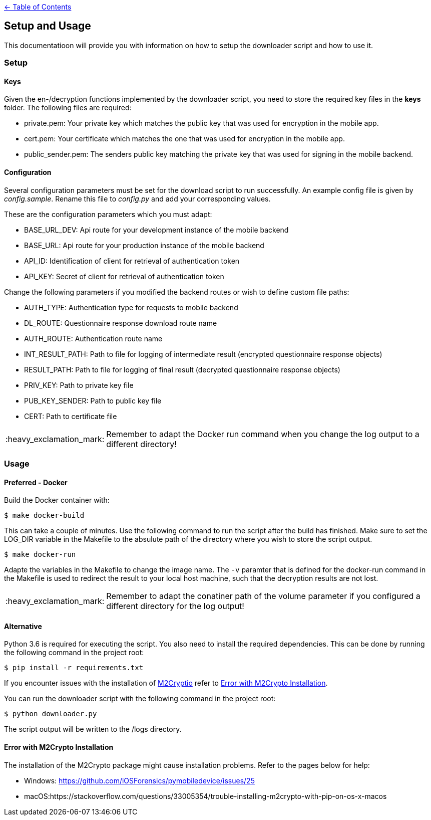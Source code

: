 :important-caption: :heavy_exclamation_mark:

link:../README.adoc[← Table of Contents]

== Setup and Usage

This documentatioon will provide you with information on how to setup the downloader script and how to use it.

=== Setup

==== Keys

Given the en-/decryption functions implemented by the downloader script, you need to store the required key files in the *keys* folder. The following files are required: 

* private.pem: Your private key which matches the public key that was used for encryption in the mobile app.
* cert.pem: Your certificate which matches the one that was used for encryption in the mobile app.
* public_sender.pem: The senders public key matching the private key that was used for signing in the mobile backend.

==== Configuration

Several configuration parameters must be set for the download script to run successfully. An example config file is given by _config.sample_. Rename this file to _config.py_ and add your corresponding values.

These are the configuration parameters which you must adapt:

* BASE_URL_DEV:     Api route for your development instance of the mobile backend
* BASE_URL:         Api route for your production instance of the mobile backend
* API_ID:        Identification of client for retrieval of authentication token
* API_KEY:    Secret of client for retrieval of authentication token

Change the following parameters if you modified the backend routes or wish to define custom file paths:

* AUTH_TYPE:        Authentication type for requests to mobile backend
* DL_ROUTE:         Questionnaire response download route name
* AUTH_ROUTE:       Authentication route name
* INT_RESULT_PATH:  Path to file for logging of intermediate result (encrypted questionnaire response objects)
* RESULT_PATH:      Path to file for logging of final result (decrypted questionnaire response objects)
* PRIV_KEY:         Path  to private key file
* PUB_KEY_SENDER:   Path  to public key file
* CERT:             Path  to certificate file

IMPORTANT: Remember to adapt the Docker run command when you change the log output to a different directory!

=== Usage

==== Preferred - Docker

Build the Docker container with: 

[source,shell]
----
$ make docker-build
----

This can take a couple of minutes. Use the following command to run the script after the build has finished.
Make sure to set the LOG_DIR variable in the Makefile to the absulute path of the directory where you wish to store the script output.

[source,shell]
----
$ make docker-run
----

Adapte the variables in the Makefile to change the image name. The `-v` paramter that is defined for the docker-run command in the Makefile is used to redirect the result to your local host machine, such that the decryption results are not lost.  

IMPORTANT: Remember to adapt the conatiner path of the volume parameter if you configured a different directory for the log output!

==== Alternative

Python 3.6 is required for executing the script.
You also need to install the required dependencies. This can be done by running the following command in the project root: 
[source,shell]
----
$ pip install -r requirements.txt
----

If you encounter issues with the  installation of https://m2crypto.readthedocs.io/en/latest/index.html[M2Cryptio] refer to <<Error with M2Crypto Installation>>.

You can run the downloader script with the following command in the project root:
[source,shell]
----
$ python downloader.py
----

The script output will be written to the /logs directory.

==== Error with M2Crypto Installation
The installation of the M2Crypto package might cause installation problems. Refer to the pages below for help:

* Windows: https://github.com/iOSForensics/pymobiledevice/issues/25
* macOS:https://stackoverflow.com/questions/33005354/trouble-installing-m2crypto-with-pip-on-os-x-macos
